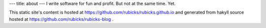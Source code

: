 ---
title: about
---
I write software for fun and profit. But not at the same time. Yet.

This static site's content is hosted at
https://github.com/rubicks/rubicks.github.io and generated from hakyll source
hosted at https://github.com/rubicks/rubicks-blog .

